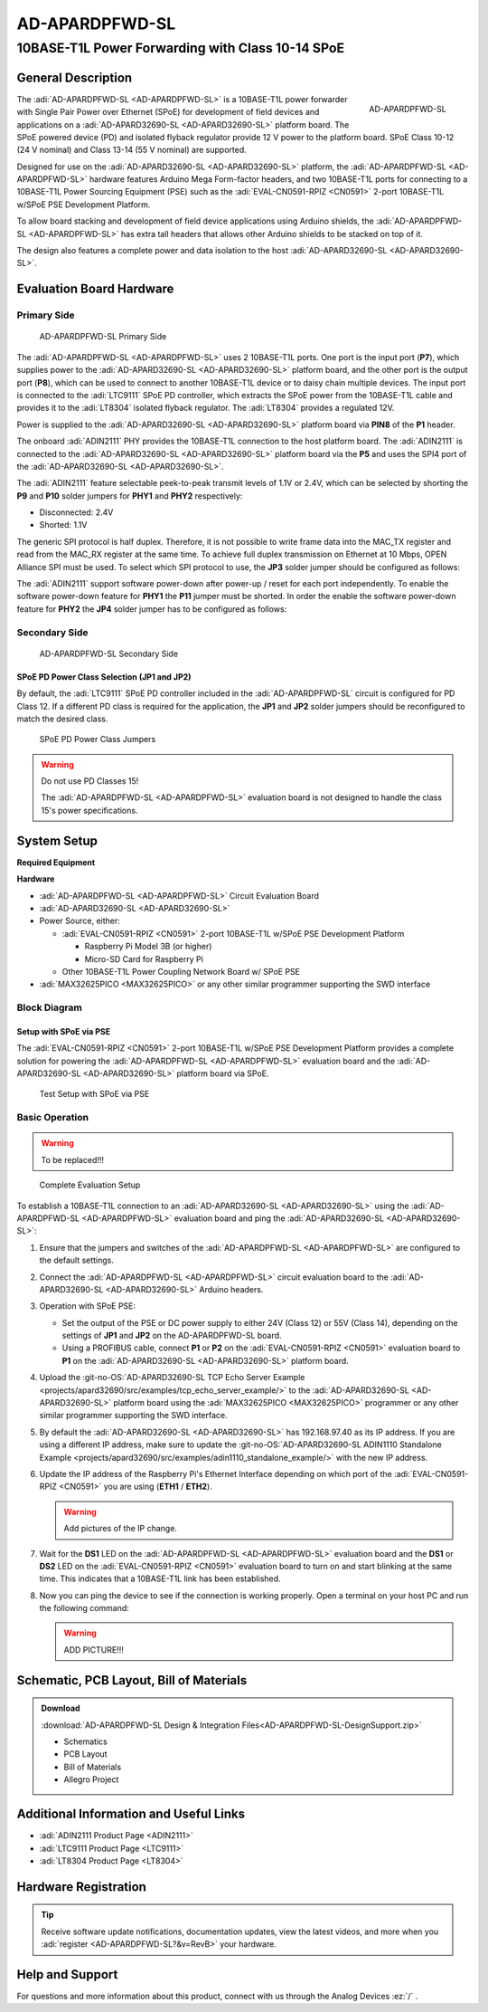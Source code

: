.. _ad-apardpfwd-sl:

AD-APARDPFWD-SL
================

10BASE-T1L Power Forwarding with Class 10-14 SPoE
"""""""""""""""""""""""""""""""""""""""""""""""""

General Description
-------------------

.. figure:: apard-pfwd-top-iso.png
   :width: 475 px
   :align: right

   AD-APARDPFWD-SL

The :adi:`AD-APARDPFWD-SL <AD-APARDPFWD-SL>` is a 10BASE-T1L power forwarder 
with Single Pair Power over Ethernet (SPoE) for development of field devices and
applications on a :adi:`AD-APARD32690-SL <AD-APARD32690-SL>` platform board. 
The SPoE powered device (PD) and isolated flyback regulator provide 12 V 
power to the platform board. SPoE Class 10-12 (24 V nominal) and 
Class 13-14 (55 V nominal) are supported.

Designed for use on the :adi:`AD-APARD32690-SL <AD-APARD32690-SL>` platform, 
the :adi:`AD-APARDPFWD-SL <AD-APARDPFWD-SL>` hardware features Arduino Mega
Form-factor headers, and two 10BASE-T1L ports for connecting to a
10BASE-T1L Power Sourcing Equipment (PSE) such as the 
:adi:`EVAL-CN0591-RPIZ <CN0591>` 2-port 10BASE-T1L w/SPoE PSE Development
Platform.

To allow board stacking and development of field device applications using
Arduino shields, the :adi:`AD-APARDPFWD-SL <AD-APARDPFWD-SL>` has extra tall 
headers that allows other Arduino shields to be stacked on top of it. 

The design also features a complete power and data isolation to the host 
:adi:`AD-APARD32690-SL <AD-APARD32690-SL>`.

Evaluation Board Hardware
-------------------------

Primary Side
~~~~~~~~~~~~

.. figure:: apard-pfwd-top-with-labels.png

   AD-APARDPFWD-SL Primary Side

The :adi:`AD-APARDPFWD-SL <AD-APARDPFWD-SL>` uses 2 10BASE-T1L ports. One port 
is the input port (**P7**), which supplies power to the 
:adi:`AD-APARD32690-SL <AD-APARD32690-SL>` platform board, and the other port 
is the output port (**P8**), which can be used to connect to another 10BASE-T1L 
device or to daisy chain multiple devices. The input port is connected to the 
:adi:`LTC9111` SPoE PD controller, which extracts the SPoE power from the 
10BASE-T1L cable and provides it to the :adi:`LT8304` isolated flyback 
regulator. The :adi:`LT8304` provides a regulated 12V.

Power is supplied to the :adi:`AD-APARD32690-SL <AD-APARD32690-SL>` platform 
board via **PIN8** of the **P1** header.

The onboard :adi:`ADIN2111` PHY provides the 10BASE-T1L connection to the host 
platform board. The :adi:`ADIN2111` is connected to the :adi:`AD-APARD32690-SL 
<AD-APARD32690-SL>` platform board via the **P5** and uses the SPI4 port of the 
:adi:`AD-APARD32690-SL <AD-APARD32690-SL>`.

The :adi:`ADIN2111` feature selectable peek-to-peak transmit levels of 1.1V or
2.4V, which can be selected by shorting the **P9** and **P10** solder jumpers
for **PHY1** and **PHY2** respectively:

- Disconnected: 2.4V
- Shorted: 1.1V

The generic SPI protocol is half duplex. Therefore, it is not possible
to write frame data into the MAC_TX register and read from the
MAC_RX register at the same time. To achieve full duplex transmission on 
Ethernet at 10 Mbps, OPEN Alliance SPI must be used.
To select which SPI protocol to use, the **JP3** solder jumper should be
configured as follows:

.. csv-table::
   :file: ADIN2111_SPI_Selection.csv

The :adi:`ADIN2111` support software power-down after power-up / reset for each
port independently. To enable the software power-down feature for **PHY1** the 
**P11** jumper must be shorted. In order the enable the software power-down 
feature for **PHY2** the **JP4** solder jumper has to be configured as follows:

.. csv-table::
   :file: ADIN2111_Power_Down_Selection.csv

Secondary Side
~~~~~~~~~~~~~~

.. figure:: apard-pfwd-bottom-with-labels.png

   AD-APARDPFWD-SL Secondary Side

SPoE PD Power Class Selection (JP1 and JP2)
^^^^^^^^^^^^^^^^^^^^^^^^^^^^^^^^^^^^^^^^^^^

By default, the :adi:`LTC9111` SPoE PD
controller included in the :adi:`AD-APARDPFWD-SL` circuit is configured for
PD Class 12. If a different PD class is required for the application, the
**JP1** and **JP2** solder jumpers should be reconfigured to match the desired
class.

.. figure:: apard-pfwd-classes.png
   :width: 475 px

   SPoE PD Power Class Jumpers

.. csv-table::
    :file: SPoE_PD_Power_Class_Selection.csv

.. warning::

   Do not use PD Classes 15!

   The :adi:`AD-APARDPFWD-SL <AD-APARDPFWD-SL>` evaluation board is not 
   designed to handle the class 15's power specifications.

System Setup
------------

**Required Equipment**

**Hardware**

- :adi:`AD-APARDPFWD-SL <AD-APARDPFWD-SL>` Circuit Evaluation Board
- :adi:`AD-APARD32690-SL <AD-APARD32690-SL>`

- Power Source, either:
  
  - :adi:`EVAL-CN0591-RPIZ <CN0591>` 2-port 10BASE-T1L w/SPoE PSE Development Platform
  
    - Raspberry Pi Model 3B (or higher)
    - Micro-SD Card for Raspberry Pi
  
  - Other 10BASE-T1L Power Coupling Network Board w/ SPoE PSE 

- :adi:`MAX32625PICO <MAX32625PICO>` or any other similar programmer supporting 
  the SWD interface

Block Diagram
~~~~~~~~~~~~~

Setup with SPoE via PSE 
^^^^^^^^^^^^^^^^^^^^^^^^^^^^^^^^^^^^^^^^^^

The :adi:`EVAL-CN0591-RPIZ <CN0591>` 2-port 10BASE-T1L w/SPoE PSE Development 
Platform provides a complete solution for powering the 
:adi:`AD-APARDPFWD-SL <AD-APARDPFWD-SL>` evaluation board and the 
:adi:`AD-APARD32690-SL <AD-APARD32690-SL>` platform board via SPoE.

.. figure:: apard-pfwd-block-diagram.png

   Test Setup with SPoE via PSE

Basic Operation
~~~~~~~~~~~~~~~
.. warning::

   To be replaced!!!

.. figure:: apard-pfwd-top-iso.png

   Complete Evaluation Setup

To establish a 10BASE-T1L connection to an 
:adi:`AD-APARD32690-SL <AD-APARD32690-SL>` using the
:adi:`AD-APARDPFWD-SL <AD-APARDPFWD-SL>` evaluation board 
and ping the :adi:`AD-APARD32690-SL <AD-APARD32690-SL>`:

#. Ensure that the jumpers and switches of the :adi:`AD-APARDPFWD-SL <AD-APARDPFWD-SL>` are configured to the default settings.

#. Connect the :adi:`AD-APARDPFWD-SL <AD-APARDPFWD-SL>` circuit evaluation board to the 
   :adi:`AD-APARD32690-SL <AD-APARD32690-SL>` Arduino headers.

#. Operation with SPoE PSE:

   * Set the output of the PSE or DC power supply to either 24V (Class 12) or
     55V (Class 14), depending on the settings of **JP1** and **JP2** on the AD-APARDPFWD-SL board.
   * Using a PROFIBUS cable, connect **P1** or **P2** on the :adi:`EVAL-CN0591-RPIZ <CN0591>`
     evaluation board to **P1** on the :adi:`AD-APARD32690-SL <AD-APARD32690-SL>` platform board.

#. Upload the :git-no-OS:`AD-APARD32690-SL TCP Echo Server Example <projects/apard32690/src/examples/tcp_echo_server_example/>`
   to the :adi:`AD-APARD32690-SL <AD-APARD32690-SL>` platform board using the :adi:`MAX32625PICO <MAX32625PICO>` 
   programmer or any other similar programmer supporting the SWD interface.
   
#. By default the :adi:`AD-APARD32690-SL <AD-APARD32690-SL>` has 192.168.97.40 as its IP address.
   If you are using a different IP address, make sure to update the
   :git-no-OS:`AD-APARD32690-SL ADIN1110 Standalone Example <projects/apard32690/src/examples/adin1110_standalone_example/>`
   with the new IP address.

#. Update the IP address of the Raspberry Pi's Ethernet Interface depending on which port of the
   :adi:`EVAL-CN0591-RPIZ <CN0591>` you are using (**ETH1** / **ETH2**).

   .. warning::
        
        Add pictures of the IP change.

#. Wait for the **DS1** LED on the :adi:`AD-APARDPFWD-SL <AD-APARDPFWD-SL>` evaluation board
   and the **DS1** or **DS2** LED on the :adi:`EVAL-CN0591-RPIZ <CN0591>`
   evaluation board to turn on and start blinking at the same time.
   This indicates that a 10BASE-T1L link has been established.

#. Now you can ping the device to see if the connection is working properly.
   Open a terminal on your host PC and run the following command:

   .. shell::
      :user: analog
      :group: analog
      :show-user:

      $ping -I eth1 192.168.97.40

   .. warning:: ADD PICTURE!!!

Schematic, PCB Layout, Bill of Materials
----------------------------------------

.. admonition:: Download

  :download:`AD-APARDPFWD-SL Design & Integration Files<AD-APARDPFWD-SL-DesignSupport.zip>`

  - Schematics
  - PCB Layout
  - Bill of Materials
  - Allegro Project

Additional Information and Useful Links
---------------------------------------
- :adi:`ADIN2111 Product Page <ADIN2111>`
- :adi:`LTC9111 Product Page <LTC9111>`
- :adi:`LT8304 Product Page <LT8304>`

Hardware Registration
---------------------

.. tip::

   Receive software update notifications, documentation updates, view the latest
   videos, and more when you :adi:`register <AD-APARDPFWD-SL?&v=RevB>` your hardware.

Help and Support
-------------------

For questions and more information about this product, connect with us through the Analog Devices :ez:`/` .
